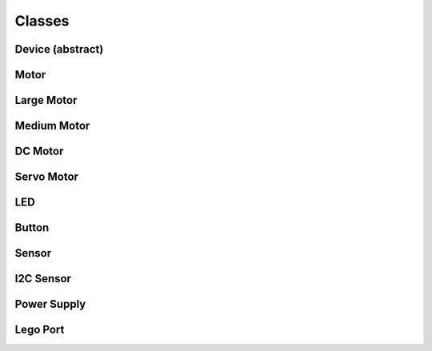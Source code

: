 Classes
-------

Device (abstract)
####################

.. py:class:: Device

    This is the base class that handles control tasks for a single port or
    index. The class must chose one device out of the available ports to
    control. Given an IO port (in the constructor), an implementation should:

    - If the specified port is blank or unspecified/undefined/null, the
      available devices should be enumerated until a suitable device is found.
      Any device is suitable when it's type is known to be compatible with the
      controlling class, and it meets any other requirements specified by the
      caller.
    - If the specified port name is not blank, the available devices should be
      enumerated until a device is found that is plugged in to the specified
      port. The supplied port name should be compared directly to the value
      from the file, so that advanced port strings will match, such as
      ``in1:mux3``.

    If an error occurs after the initial connection, an exception should be
    thrown by the binding informing the caller of what went wrong. Unless the
    error is fatal to the application, no other actions should be taken.

    .. py:attribute:: connected

        If a valid device is found while enumerating the ports, the
        ``connected`` variable is set to ``true`` (by default, it should be
        false). If ``connected`` is false when an attempt is made to read from
        or write to a property file, an error should be thrown (except while in
        the consructor).

.. ~autogen main-spec-classes

Motor
########################

.. py:class:: Motor

    The motor class provides a uniform interface for using motors with
    positional and directional feedback such as the EV3 and NXT motors.
    This feedback allows for precise control of the motors. This is the
    most common type of motor, so we just call it `motor`.



    .. rubric:: ev3dev docs link: http://www.ev3dev.org/docs/drivers/tacho-motor-class/

    .. rubric:: System properties

    .. py:attribute:: Address

        :class:`string, read`


        Returns the name of the port that this motor is connected to.

    .. py:attribute:: Command

        :class:`string, write`


        Sends a command to the motor controller. See `commands` for a list of
        possible values.

    .. py:attribute:: Commands

        :class:`string array, read`


        Returns a list of commands that are supported by the motor
        controller. Possible values are `run-forever`, `run-to-abs-pos`, `run-to-rel-pos`,
        `run-timed`, `run-direct`, `stop` and `reset`. Not all commands may be supported.
        
        - `run-forever` will cause the motor to run until another command is sent.
        - `run-to-abs-pos` will run to an absolute position specified by `position_sp`
          and then stop using the command specified in `stop_command`.
        - `run-to-rel-pos` will run to a position relative to the current `position` value.
          The new position will be current `position` + `position_sp`. When the new
          position is reached, the motor will stop using the command specified by `stop_command`.
        - `run-timed` will run the motor for the amount of time specified in `time_sp`
          and then stop the motor using the command specified by `stop_command`.
        - `run-direct` will run the motor at the duty cycle specified by `duty_cycle_sp`.
          Unlike other run commands, changing `duty_cycle_sp` while running *will*
          take effect immediately.
        - `stop` will stop any of the run commands before they are complete using the
          command specified by `stop_command`.
        - `reset` will reset all of the motor parameter attributes to their default value.
          This will also have the effect of stopping the motor.

    .. py:attribute:: Count_Per_Rot

        :class:`int, read`


        Returns the number of tacho counts in one rotation of the motor. Tacho counts
        are used by the position and speed attributes, so you can use this value
        to convert rotations or degrees to tacho counts. In the case of linear
        actuators, the units here will be counts per centimeter.

    .. py:attribute:: Driver_Name

        :class:`string, read`


        Returns the name of the driver that provides this tacho motor device.

    .. py:attribute:: Duty_Cycle

        :class:`int, read`


        Returns the current duty cycle of the motor. Units are percent. Values
        are -100 to 100.

    .. py:attribute:: Duty_Cycle_SP

        :class:`int, read/write`


        Writing sets the duty cycle setpoint. Reading returns the current value.
        Units are in percent. Valid values are -100 to 100. A negative value causes
        the motor to rotate in reverse. This value is only used when `speed_regulation`
        is off.

    .. py:attribute:: Encoder_Polarity

        :class:`string, read/write`


        Sets the polarity of the rotary encoder. This is an advanced feature to all
        use of motors that send inversed encoder signals to the EV3. This should
        be set correctly by the driver of a device. It You only need to change this
        value if you are using a unsupported device. Valid values are `normal` and
        `inversed`.

    .. py:attribute:: Polarity

        :class:`string, read/write`


        Sets the polarity of the motor. With `normal` polarity, a positive duty
        cycle will cause the motor to rotate clockwise. With `inversed` polarity,
        a positive duty cycle will cause the motor to rotate counter-clockwise.
        Valid values are `normal` and `inversed`.

    .. py:attribute:: Position

        :class:`int, read/write`


        Returns the current position of the motor in pulses of the rotary
        encoder. When the motor rotates clockwise, the position will increase.
        Likewise, rotating counter-clockwise causes the position to decrease.
        Writing will set the position to that value.

    .. py:attribute:: Position_P

        :class:`int, read/write`


        The proportional constant for the position PID.

    .. py:attribute:: Position_I

        :class:`int, read/write`


        The integral constant for the position PID.

    .. py:attribute:: Position_D

        :class:`int, read/write`


        The derivative constant for the position PID.

    .. py:attribute:: Position_SP

        :class:`int, read/write`


        Writing specifies the target position for the `run-to-abs-pos` and `run-to-rel-pos`
        commands. Reading returns the current value. Units are in tacho counts. You
        can use the value returned by `counts_per_rot` to convert tacho counts to/from
        rotations or degrees.

    .. py:attribute:: Speed

        :class:`int, read`


        Returns the current motor speed in tacho counts per second. Note, this is
        not necessarily degrees (although it is for LEGO motors). Use the `count_per_rot`
        attribute to convert this value to RPM or deg/sec.

    .. py:attribute:: Speed_SP

        :class:`int, read/write`


        Writing sets the target speed in tacho counts per second used when `speed_regulation`
        is on. Reading returns the current value.  Use the `count_per_rot` attribute
        to convert RPM or deg/sec to tacho counts per second.

    .. py:attribute:: Ramp_Up_SP

        :class:`int, read/write`


        Writing sets the ramp up setpoint. Reading returns the current value. Units
        are in milliseconds. When set to a value > 0, the motor will ramp the power
        sent to the motor from 0 to 100% duty cycle over the span of this setpoint
        when starting the motor. If the maximum duty cycle is limited by `duty_cycle_sp`
        or speed regulation, the actual ramp time duration will be less than the setpoint.

    .. py:attribute:: Ramp_Down_SP

        :class:`int, read/write`


        Writing sets the ramp down setpoint. Reading returns the current value. Units
        are in milliseconds. When set to a value > 0, the motor will ramp the power
        sent to the motor from 100% duty cycle down to 0 over the span of this setpoint
        when stopping the motor. If the starting duty cycle is less than 100%, the
        ramp time duration will be less than the full span of the setpoint.

    .. py:attribute:: Speed_Regulation_Enabled

        :class:`string, read/write`


        Turns speed regulation on or off. If speed regulation is on, the motor
        controller will vary the power supplied to the motor to try to maintain the
        speed specified in `speed_sp`. If speed regulation is off, the controller
        will use the power specified in `duty_cycle_sp`. Valid values are `on` and
        `off`.

    .. py:attribute:: Speed_Regulation_P

        :class:`int, read/write`


        The proportional constant for the speed regulation PID.

    .. py:attribute:: Speed_Regulation_I

        :class:`int, read/write`


        The integral constant for the speed regulation PID.

    .. py:attribute:: Speed_Regulation_D

        :class:`int, read/write`


        The derivative constant for the speed regulation PID.

    .. py:attribute:: State

        :class:`string array, read`


        Reading returns a list of state flags. Possible flags are
        `running`, `ramping` `holding` and `stalled`.

    .. py:attribute:: Stop_Command

        :class:`string, read/write`


        Reading returns the current stop command. Writing sets the stop command.
        The value determines the motors behavior when `command` is set to `stop`.
        Also, it determines the motors behavior when a run command completes. See
        `stop_commands` for a list of possible values.

    .. py:attribute:: Stop_Commands

        :class:`string array, read`


        Returns a list of stop modes supported by the motor controller.
        Possible values are `coast`, `brake` and `hold`. `coast` means that power will
        be removed from the motor and it will freely coast to a stop. `brake` means
        that power will be removed from the motor and a passive electrical load will
        be placed on the motor. This is usually done by shorting the motor terminals
        together. This load will absorb the energy from the rotation of the motors and
        cause the motor to stop more quickly than coasting. `hold` does not remove
        power from the motor. Instead it actively try to hold the motor at the current
        position. If an external force tries to turn the motor, the motor will 'push
        back' to maintain its position.

    .. py:attribute:: Time_SP

        :class:`int, read/write`


        Writing specifies the amount of time the motor will run when using the
        `run-timed` command. Reading returns the current value. Units are in
        milliseconds.



Large Motor
########################

.. py:class:: Large_Motor

    EV3 large servo motor


    .. rubric:: inherits from: :py:class:`motor`


    .. rubric:: Target driver(s): ``lego-ev3-l-motor``



Medium Motor
########################

.. py:class:: Medium_Motor

    EV3 medium servo motor


    .. rubric:: inherits from: :py:class:`motor`


    .. rubric:: Target driver(s): ``lego-ev3-m-motor``



DC Motor
########################

.. py:class:: DC_Motor

    The DC motor class provides a uniform interface for using regular DC motors
    with no fancy controls or feedback. This includes LEGO MINDSTORMS RCX motors
    and LEGO Power Functions motors.



    .. rubric:: ev3dev docs link: http://www.ev3dev.org/docs/drivers/dc-motor-class/

    .. rubric:: System properties

    .. py:attribute:: Address

        :class:`string, read`


        Returns the name of the port that this motor is connected to.

    .. py:attribute:: Command

        :class:`string, write`


        Sets the command for the motor. Possible values are `run-forever`, `run-timed` and
        `stop`. Not all commands may be supported, so be sure to check the contents
        of the `commands` attribute.

    .. py:attribute:: Commands

        :class:`string array, read`


        Returns a list of commands supported by the motor
        controller.

    .. py:attribute:: Driver_Name

        :class:`string, read`


        Returns the name of the motor driver that loaded this device. See the list
        of [supported devices] for a list of drivers.

    .. py:attribute:: Duty_Cycle

        :class:`int, read`


        Shows the current duty cycle of the PWM signal sent to the motor. Values
        are -100 to 100 (-100% to 100%).

    .. py:attribute:: Duty_Cycle_SP

        :class:`int, read/write`


        Writing sets the duty cycle setpoint of the PWM signal sent to the motor.
        Valid values are -100 to 100 (-100% to 100%). Reading returns the current
        setpoint.

    .. py:attribute:: Polarity

        :class:`string, read/write`


        Sets the polarity of the motor. Valid values are `normal` and `inversed`.

    .. py:attribute:: Ramp_Down_SP

        :class:`int, read/write`


        Sets the time in milliseconds that it take the motor to ramp down from 100%
        to 0%. Valid values are 0 to 10000 (10 seconds). Default is 0.

    .. py:attribute:: Ramp_Up_SP

        :class:`int, read/write`


        Sets the time in milliseconds that it take the motor to up ramp from 0% to
        100%. Valid values are 0 to 10000 (10 seconds). Default is 0.

    .. py:attribute:: State

        :class:`string array, read`


        Gets a list of flags indicating the motor status. Possible
        flags are `running` and `ramping`. `running` indicates that the motor is
        powered. `ramping` indicates that the motor has not yet reached the
        `duty_cycle_sp`.

    .. py:attribute:: Stop_Command

        :class:`string, write`


        Sets the stop command that will be used when the motor stops. Read
        `stop_commands` to get the list of valid values.

    .. py:attribute:: Stop_Commands

        :class:`string array, read`


        Gets a list of stop commands. Valid values are `coast`
        and `brake`.

    .. py:attribute:: Time_SP

        :class:`int, read/write`


        Writing specifies the amount of time the motor will run when using the
        `run-timed` command. Reading returns the current value. Units are in
        milliseconds.



Servo Motor
########################

.. py:class:: Servo_Motor

    The servo motor class provides a uniform interface for using hobby type
    servo motors.



    .. rubric:: ev3dev docs link: http://www.ev3dev.org/docs/drivers/servo-motor-class/

    .. rubric:: System properties

    .. py:attribute:: Address

        :class:`string, read`


        Returns the name of the port that this motor is connected to.

    .. py:attribute:: Command

        :class:`string, write`


        Sets the command for the servo. Valid values are `run` and `float`. Setting
        to `run` will cause the servo to be driven to the position_sp set in the
        `position_sp` attribute. Setting to `float` will remove power from the motor.

    .. py:attribute:: Driver_Name

        :class:`string, read`


        Returns the name of the motor driver that loaded this device. See the list
        of [supported devices] for a list of drivers.

    .. py:attribute:: Max_Pulse_SP

        :class:`int, read/write`


        Used to set the pulse size in milliseconds for the signal that tells the
        servo to drive to the maximum (clockwise) position_sp. Default value is 2400.
        Valid values are 2300 to 2700. You must write to the position_sp attribute for
        changes to this attribute to take effect.

    .. py:attribute:: Mid_Pulse_SP

        :class:`int, read/write`


        Used to set the pulse size in milliseconds for the signal that tells the
        servo to drive to the mid position_sp. Default value is 1500. Valid
        values are 1300 to 1700. For example, on a 180 degree servo, this would be
        90 degrees. On continuous rotation servo, this is the 'neutral' position_sp
        where the motor does not turn. You must write to the position_sp attribute for
        changes to this attribute to take effect.

    .. py:attribute:: Min_Pulse_SP

        :class:`int, read/write`


        Used to set the pulse size in milliseconds for the signal that tells the
        servo to drive to the miniumum (counter-clockwise) position_sp. Default value
        is 600. Valid values are 300 to 700. You must write to the position_sp
        attribute for changes to this attribute to take effect.

    .. py:attribute:: Polarity

        :class:`string, read/write`


        Sets the polarity of the servo. Valid values are `normal` and `inversed`.
        Setting the value to `inversed` will cause the position_sp value to be
        inversed. i.e `-100` will correspond to `max_pulse_sp`, and `100` will
        correspond to `min_pulse_sp`.

    .. py:attribute:: Position_SP

        :class:`int, read/write`


        Reading returns the current position_sp of the servo. Writing instructs the
        servo to move to the specified position_sp. Units are percent. Valid values
        are -100 to 100 (-100% to 100%) where `-100` corresponds to `min_pulse_sp`,
        `0` corresponds to `mid_pulse_sp` and `100` corresponds to `max_pulse_sp`.

    .. py:attribute:: Rate_SP

        :class:`int, read/write`


        Sets the rate_sp at which the servo travels from 0 to 100.0% (half of the full
        range of the servo). Units are in milliseconds. Example: Setting the rate_sp
        to 1000 means that it will take a 180 degree servo 2 second to move from 0
        to 180 degrees. Note: Some servo controllers may not support this in which
        case reading and writing will fail with `-EOPNOTSUPP`. In continuous rotation
        servos, this value will affect the rate_sp at which the speed ramps up or down.

    .. py:attribute:: State

        :class:`string array, read`


        Returns a list of flags indicating the state of the servo.
        Possible values are:
        * `running`: Indicates that the motor is powered.



LED
########################

.. py:class:: LED

    Any device controlled by the generic LED driver.
    See https://www.kernel.org/doc/Documentation/leds/leds-class.txt
    for more details.




    .. rubric:: System properties

    .. py:attribute:: Max_Brightness

        :class:`int, read`


        Returns the maximum allowable brightness value.

    .. py:attribute:: Brightness

        :class:`int, read/write`


        Sets the brightness level. Possible values are from 0 to `max_brightness`.

    .. py:attribute:: Triggers

        :class:`string array, read`


        Returns a list of available triggers.

    .. py:attribute:: Trigger

        :class:`string selector, read/write`


        Sets the led trigger. A trigger
        is a kernel based source of led events. Triggers can either be simple or
        complex. A simple trigger isn't configurable and is designed to slot into
        existing subsystems with minimal additional code. Examples are the `ide-disk` and
        `nand-disk` triggers.
        
        Complex triggers whilst available to all LEDs have LED specific
        parameters and work on a per LED basis. The `timer` trigger is an example.
        The `timer` trigger will periodically change the LED brightness between
        0 and the current brightness setting. The `on` and `off` time can
        be specified via `delay_{on,off}` attributes in milliseconds.
        You can change the brightness value of a LED independently of the timer
        trigger. However, if you set the brightness value to 0 it will
        also disable the `timer` trigger.

    .. py:attribute:: Delay_On

        :class:`int, read/write`


        The `timer` trigger will periodically change the LED brightness between
        0 and the current brightness setting. The `on` time can
        be specified via `delay_on` attribute in milliseconds.

    .. py:attribute:: Delay_Off

        :class:`int, read/write`


        The `timer` trigger will periodically change the LED brightness between
        0 and the current brightness setting. The `off` time can
        be specified via `delay_off` attribute in milliseconds.



Button
########################

.. py:class:: Button

    Provides a generic button reading mechanism that can be adapted
    to platform specific implementations. Each platform's specific
    button capabilites are enumerated in the 'platforms' section
    of this specification.






Sensor
########################

.. py:class:: Sensor

    The sensor class provides a uniform interface for using most of the
    sensors available for the EV3. The various underlying device drivers will
    create a `lego-sensor` device for interacting with the sensors.
    
    Sensors are primarily controlled by setting the `mode` and monitored by
    reading the `value<N>` attributes. Values can be converted to floating point
    if needed by `value<N>` / 10.0 ^ `decimals`.
    
    Since the name of the `sensor<N>` device node does not correspond to the port
    that a sensor is plugged in to, you must look at the `address` attribute if
    you need to know which port a sensor is plugged in to. However, if you don't
    have more than one sensor of each type, you can just look for a matching
    `driver_name`. Then it will not matter which port a sensor is plugged in to - your
    program will still work.



    .. rubric:: ev3dev docs link: http://www.ev3dev.org/docs/drivers/lego-sensor-class/

    .. rubric:: System properties

    .. py:attribute:: Address

        :class:`string, read`


        Returns the name of the port that the sensor is connected to, e.g. `ev3:in1`.
        I2C sensors also include the I2C address (decimal), e.g. `ev3:in1:i2c8`.

    .. py:attribute:: Command

        :class:`string, write`


        Sends a command to the sensor.

    .. py:attribute:: Commands

        :class:`string array, read`


        Returns a list of the valid commands for the sensor.
        Returns -EOPNOTSUPP if no commands are supported.

    .. py:attribute:: Decimals

        :class:`int, read`


        Returns the number of decimal places for the values in the `value<N>`
        attributes of the current mode.

    .. py:attribute:: Driver_Name

        :class:`string, read`


        Returns the name of the sensor device/driver. See the list of [supported
        sensors] for a complete list of drivers.

    .. py:attribute:: Mode

        :class:`string, read/write`


        Returns the current mode. Writing one of the values returned by `modes`
        sets the sensor to that mode.

    .. py:attribute:: Modes

        :class:`string array, read`


        Returns a list of the valid modes for the sensor.

    .. py:attribute:: Num_Values

        :class:`int, read`


        Returns the number of `value<N>` attributes that will return a valid value
        for the current mode.

    .. py:attribute:: Units

        :class:`string, read`


        Returns the units of the measured value for the current mode. May return
        empty string



I2C Sensor
########################

.. py:class:: I2C_Sensor

    A generic interface to control I2C-type EV3 sensors.


    .. rubric:: inherits from: :py:class:`sensor`


    .. rubric:: Target driver(s): ``nxt-i2c-sensor``

    .. rubric:: System properties

    .. py:attribute:: FW_Version

        :class:`string, read`


        Returns the firmware version of the sensor if available. Currently only
        I2C/NXT sensors support this.

    .. py:attribute:: Poll_MS

        :class:`int, read/write`


        Returns the polling period of the sensor in milliseconds. Writing sets the
        polling period. Setting to 0 disables polling. Minimum value is hard
        coded as 50 msec. Returns -EOPNOTSUPP if changing polling is not supported.
        Currently only I2C/NXT sensors support changing the polling period.



Power Supply
########################

.. py:class:: Power_Supply

    A generic interface to read data from the system's power_supply class.
    Uses the built-in legoev3-battery if none is specified.




    .. rubric:: System properties

    .. py:attribute:: Measured_Current

        :class:`int, read`


        The measured current that the battery is supplying (in microamps)

    .. py:attribute:: Measured_Voltage

        :class:`int, read`


        The measured voltage that the battery is supplying (in microvolts)

    .. py:attribute:: Max_Voltage

        :class:`int, read`



    .. py:attribute:: Min_Voltage

        :class:`int, read`



    .. py:attribute:: Technology

        :class:`string, read`



    .. py:attribute:: Type

        :class:`string, read`





Lego Port
########################

.. py:class:: Lego_Port

    The `lego-port` class provides an interface for working with input and
    output ports that are compatible with LEGO MINDSTORMS RCX/NXT/EV3, LEGO
    WeDo and LEGO Power Functions sensors and motors. Supported devices include
    the LEGO MINDSTORMS EV3 Intelligent Brick, the LEGO WeDo USB hub and
    various sensor multiplexers from 3rd party manufacturers.
    
    Some types of ports may have multiple modes of operation. For example, the
    input ports on the EV3 brick can communicate with sensors using UART, I2C
    or analog validate signals - but not all at the same time. Therefore there
    are multiple modes available to connect to the different types of sensors.
    
    In most cases, ports are able to automatically detect what type of sensor
    or motor is connected. In some cases though, this must be manually specified
    using the `mode` and `set_device` attributes. The `mode` attribute affects
    how the port communicates with the connected device. For example the input
    ports on the EV3 brick can communicate using UART, I2C or analog voltages,
    but not all at the same time, so the mode must be set to the one that is
    appropriate for the connected sensor. The `set_device` attribute is used to
    specify the exact type of sensor that is connected. Note: the mode must be
    correctly set before setting the sensor type.
    
    Ports can be found at `/sys/class/lego-port/port<N>` where `<N>` is
    incremented each time a new port is registered. Note: The number is not
    related to the actual port at all - use the `address` attribute to find
    a specific port.




    .. rubric:: System properties

    .. py:attribute:: Address

        :class:`string, read`


        Returns the name of the port. See individual driver documentation for
        the name that will be returned.

    .. py:attribute:: Driver_Name

        :class:`string, read`


        Returns the name of the driver that loaded this device. You can find the
        complete list of drivers in the [list of port drivers].

    .. py:attribute:: Modes

        :class:`string array, read`


        Returns a list of the available modes of the port.

    .. py:attribute:: Mode

        :class:`string, read/write`


        Reading returns the currently selected mode. Writing sets the mode.
        Generally speaking when the mode changes any sensor or motor devices
        associated with the port will be removed new ones loaded, however this
        this will depend on the individual driver implementing this class.

    .. py:attribute:: Set_Device

        :class:`string, write`


        For modes that support it, writing the name of a driver will cause a new
        device to be registered for that driver and attached to this port. For
        example, since NXT/Analog sensors cannot be auto-detected, you must use
        this attribute to load the correct driver. Returns -EOPNOTSUPP if setting a
        device is not supported.

    .. py:attribute:: Status

        :class:`string, read`


        In most cases, reading status will return the same value as `mode`. In
        cases where there is an `auto` mode additional values may be returned,
        such as `no-device` or `error`. See individual port driver documentation
        for the full list of possible values.




.. ~autogen

